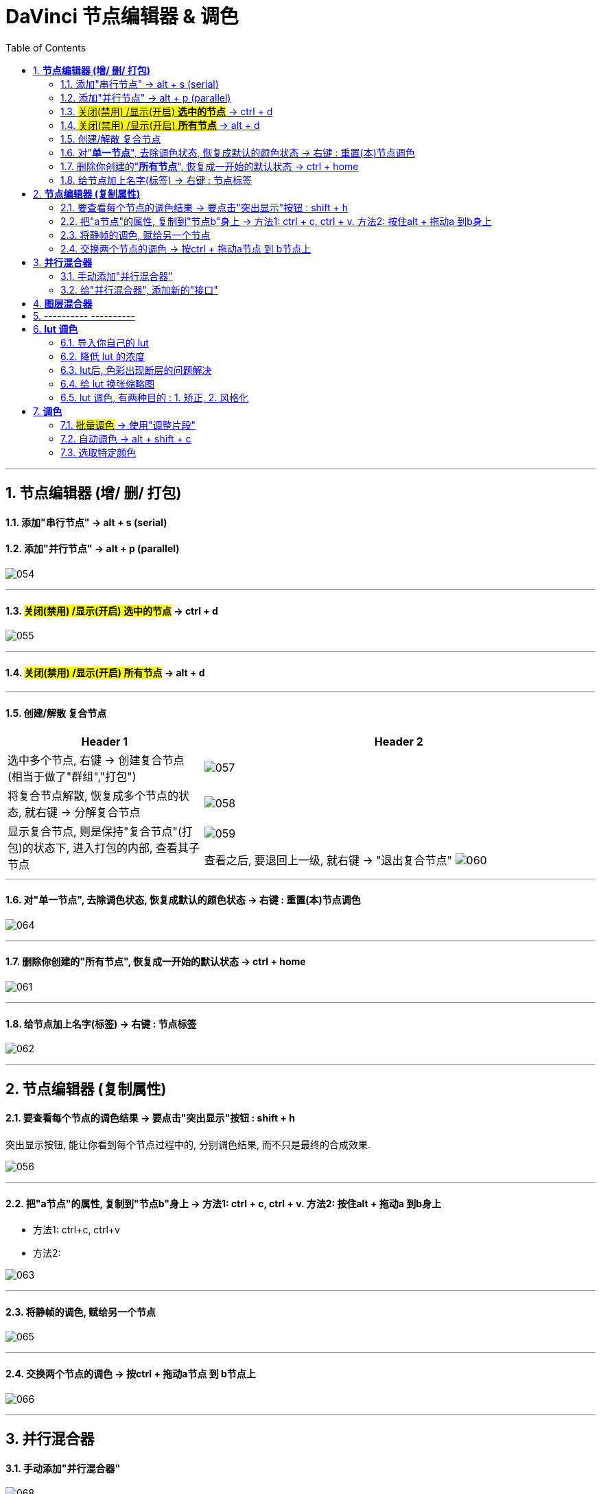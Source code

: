 
= DaVinci 节点编辑器 & 调色
:toc:
:sectnums:

---

== *节点编辑器 (增/ 删/ 打包)*


==== 添加"串行节点" -> alt + s (serial)

==== 添加"并行节点" -> alt + p (parallel)

image:img/054.png[]

---

==== #关闭(禁用) /显示(开启) *选中的节点*# -> ctrl + d

image:img/055.png[]

---

==== #关闭(禁用) /显示(开启) *所有节点*# -> alt + d

---

==== 创建/解散 复合节点

[cols="1a,2a"]
|===
|Header 1 |Header 2

|选中多个节点, 右键 -> 创建复合节点 (相当于做了"群组","打包")
|image:img/057.png[]

|将复合节点解散, 恢复成多个节点的状态, 就右键 -> 分解复合节点
|image:img/058.png[]

|显示复合节点, 则是保持"复合节点"(打包)的状态下, 进入打包的内部, 查看其子节点
|image:img/059.png[]

查看之后, 要退回上一级, 就右键 -> "退出复合节点"
image:img/060.png[]
|===

---


==== 对"*单一节点*", 去除调色状态, 恢复成默认的颜色状态 -> 右键 : 重置(本)节点调色

image:img/064.png[]

---

==== 删除你创建的"*所有节点*", 恢复成一开始的默认状态 -> ctrl + home

image:img/061.png[]

---

==== 给节点加上名字(标签) -> 右键 : 节点标签

image:img/062.png[]

---

==  *节点编辑器 (复制属性)*

==== 要查看每个节点的调色结果 -> 要点击"突出显示"按钮 : shift + h

突出显示按钮, 能让你看到每个节点过程中的, 分别调色结果, 而不只是最终的合成效果.

image:img/056.png[]

---

==== 把"a节点"的属性, 复制到"节点b"身上 -> 方法1: ctrl + c,  ctrl + v.  方法2: 按住alt + 拖动a 到b身上

- 方法1: ctrl+c, ctrl+v

- 方法2:

image:img/063.png[]


---

==== 将静帧的调色, 赋给另一个节点

image:img/065.png[]

---


==== 交换两个节点的调色 -> 按ctrl + 拖动a节点 到 b节点上

image:img/066.png[]


---


== *并行混合器*

==== 手动添加"并行混合器"

image:img/068.png[]


---

==== 给"并行混合器", 添加新的"接口"

手动创建的:"并行混合器", 默认只有两个接口. 为了让更多的节点连接进来, 你需要手动添加新接口.

image:img/067.png[]


---



== *图层混合器*

[cols="1a,2a"]
|===
|Header 1 |Header 2

|先添加"图层节点" alt + L (layer)
|image:img/070.png[]

|Column 1, row 2
|Column 2, row 2
|===

"并行混合器节点" 和 "图层混合器节点", 可以互相转化

image:img/071.png[]

image:img/072.png[]

== ---------- ----------

---

== *lut 调色*

==== 导入你自己的 lut

在 文件 -> 项目设置 -> 色彩管理 -> 打开lut文件夹

image:img/074.png[]

会打开 达芬奇存放 lut文件的目录 (C:\ProgramData\Blackmagic Design\DaVinci Resolve\Support\LUT), 把你的 lut文件夹 拷贝进去即可.  +
然后点击"更新列表"

现在, 就能在 lut窗口中, 找到你的lut了.

image:img/075.png[]

---

==== 降低 lut 的浓度

有时, 套用lut后, 颜色过浓, 我们可以在: 键 -> 键输出 -> 降低增益, 让它 lut效果 淡一些.


image:img/077.png[]

---

==== lut后, 色彩出现断层的问题解决

有时, 套用 lut后, 会发现有的色彩出现断层,  只要在 : 项目设置 -> 色彩管理中, 把 3d 查找表插值,  改成"四面体", 就能缓解这一问题.

image:img/078.png[]



---

==== 给 lut 换张缩略图

右键 -> 将缩略图更新为当前时间轴上的帧, 可以给lut换缩略图 +
要再次恢复成默认的缩略图, 就 "重置缩略图"即可.

image:img/076.png[]

---




==== lut 调色, 有两种目的 : 1. 矫正, 2. 风格化

1. 矫正 :目的是把画面, 调整到一个合理的调色起始点
2. 风格化 : 给画面赋予某种色彩情感



---

== *调色*

==== #批量调色# -> 使用"调整片段"

把"调整片段"拖到新的轨道上, 它就能影响其所覆盖到的所有片段. 你对该"调整片段"进行调色, 就相当于批量调整了所有片段的颜色. +
("调整片段"的另一个功能, 就是我们用来给视频做"上下黑边")

image:img/079.png[]

---

==== 自动调色 -> alt + shift + c

选中片段, 按 alt + shift + c

---

==== 选取特定颜色



image:img/069.png[]


